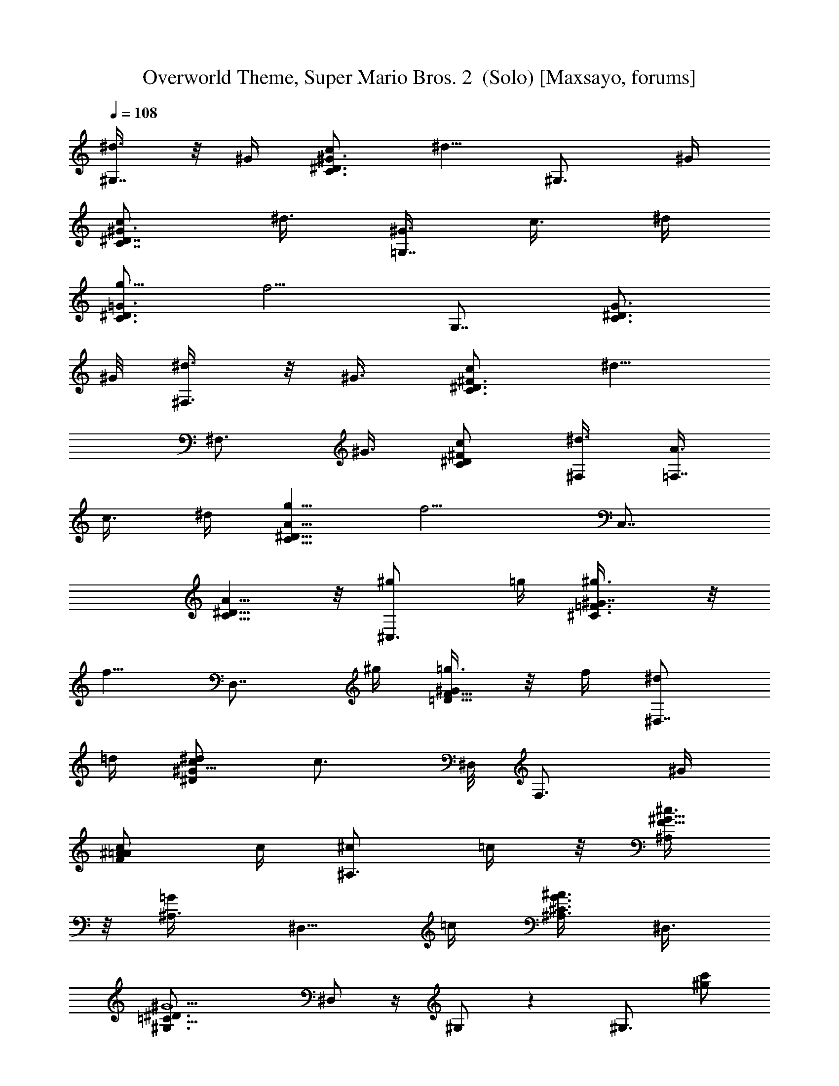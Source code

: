 X:1
T:Overworld Theme, Super Mario Bros. 2  (Solo) [Maxsayo, forums]
L:1/4
Q:108
K:C
[^d3/8^G,7/8] z/8 ^G/4 [c/2C3/4^G3/4^D3/4] [^d5/8z/4] [^G,3/4z/2] ^G/4
[c/2^D7/8^G3/4C7/8] [^d3/8z/4] [^G3/8=G,7/8z/4] [c3/8z/4] ^d/4
[g5/8C3/4^D3/4=G3/4z/2] [f5/4z/4] [G,7/8z3/4] [G3/4^D3/4C3/4z5/8]
^G/8 [^d3/8^F,3/4] z/8 [^G3/8z/4] [c/2C3/4^D3/4^F3/4] [^d5/8z/4]
[^F,3/4z/2] [^G3/8z/4] [c/2C/2^D/2^F/2] [^d3/8^F,/4] [A3/8=F,7/8z/4]
[c3/8z/4] ^d/4 [^D5/8g5/8A5/8C5/8z/2] [f5/4z/4] [C,7/8z3/4]
[C5/8A5/8^D5/8]  z/8 [^C,3/4^g/2] =g/4 [^C3/4^g3/8=F3/4^G7/8] z/8
[f5/8z/4] [D,7/8z/2] ^g/4 [=g3/8=D5/8F5/8^G/2] z/8 f/4 [^d/2^D,7/8]
=d/4 [^d/2c/2^D/2^G5/8] [c3/4z/8] ^D,/8 [F,3/4z/2] ^G/4
[^A/2c/2=A/2F/2] c/4 [^c/2^A,3/4z3/8] =c/4 z/8 [^c3/8F5/8^G5/8^A,/2]
z/8 [=G/2^A,3/8z/4] [^D,5/8z/2] =c/4 [^A,3/8^A3/8^C3/8G3/8] ^D,3/8
[=C19/8^G5/2^D3/4^G,3/4] ^D,/2 z/4 ^G,/2 z [^G,3/4z/2] [^g/2c'/2z/4]
[C/2^D/2^G/2] z/4 [^d/4^D,7/8c'/4] z/2 [c'/8C/2^D/2^G/2f/8] z3/8
[^g5/4^d5/4z/4] ^G,3/4 [C/2^D/2^G/2] z/4 [c'3/8f/2^D,5/8] z/8 ^d/8
z/8 [C/2^D/2^G5/8^G,5/8c'/8^g/4] z3/8 [^g3/8z/4] [f3/8^a/2^A,3/4] z/8
c'/4 [^A,5/8=D5/8F5/8f3/8^a3/8] z/8 [c'3/8z/4] [f/8F,^a/8] z3/8
[=d/8f/8] z/8 [^A,5/8D3/4F3/4z/2] [f/2^a5/8z/4] [^A,3/4z/2] f/4
[^A,5/8D5/8F5/8^a/8] z/8 f/8 ^a/8 f/8 ^a/8 [F,3/4z/8] f/8 ^a/8 f/8
^a/4 [^A,/2D/2F/2] [^d5/8^a5/8z/4] [^D,3/4z/2] c'/4
[^d3/8^a3/8^A,3/4^D3/4=G3/4] z/8 [c'3/8z/4] [^d3/8^a/2^A,3/4] z/8
[c'3/8z/4] [G3/4^D3/4^A,3/4z/2] [c'3/4f3/4z/4] [^D,7/8z/2] ^d/4
[^D5/8^A,5/8G5/8f/2] ^d/8 z/8 [^g/4c'/4^A,3/4] z/4 ^a/4
[^g/8^D,/2^A/2^A,/2^D5/8] z3/8 [^d/4c'3/8] [C/4^D3/4^G3/4^G,3/4] z/4
^d/8 z/8 [c'/8C/2] ^d/8 c'/8 ^d/8 c'/8 [^G,/4^d/8] [=A^DC/4=A,3/4z/8]
 z/8 ^d/8 c'/8 ^d/8 [c'/4z/8] [C3/8z/8]  z3/8 A,/4
[^A,3/4^C/4F3/4^A3/4] z/2 ^C3/8 z/8 ^A,/4 [^D,3/4^A,/8^D/4=G/4^G/4]
z3/8 [^D3/8=G3/8z/8] [^A,/4z/8] ^D,/2 z/4 [^G,3/4z/2] [^g/2c'/2z/4]
[=C/2^D/2^G/2] z/4 [^d/4^D,7/8c'/4] z/2 [c'/8C/2^D/2^G/2f/8] z3/8
[^g5/4^d5/4z/4] ^G,3/4 [C/2^D/2^G/2] z/4 [c'3/8f/2^D,5/8] z/8 ^d/8
z/8 [C/2^D/2^G5/8^G,5/8c'/8^g/4] z3/8 [^g3/8z/4] [f3/8^a/2^A,3/4] z/8
c'/4 [^A,5/8=D5/8F5/8f3/8^a3/8] z/8 [c'3/8z/4] [f/8F,^a/8] z3/8
[=d/8f/8] z/8 [^A,5/8D3/4F3/4z/2] [f/2^a5/8z/4] [^A,3/4z/2] f/4
[^A,5/8D5/8F5/8^a/8] z/8 f/8 ^a/8 f/8 ^a/8 [F,3/4z/8] f/8 ^a/8 f/8
^a/4 [^A,/2D/2F/2] [^d5/8^a5/8z/4] [^D,3/4z/2] c'/4
[^d3/8^a3/8^A,3/4^D3/4=G3/4] z/8 [c'3/8z/4] [^d3/8^a/2^A,5/8] z/8
[c'3/8z/4] [G3/4^D3/4^A,3/4z/2] [^a3/4f3/4z/4] [^D,5/8z/2] ^d/4
[^a3/8^D5/8^A,5/8G5/8f/2] z/8 ^d/4 [f/2^a3/8^A,5/8] z/8 ^d/4
[c'3/8^D,/2^A/2^A,/2^D5/8] z/8 [c/4^g3/8] [^G,5/8z/2] [C/4^D3/8^G3/8]
^D,/2 =d/4 [F,/2^D/2C5/8^d5/8^G5/8] [f3/8z/4] [^c/8=G,/2=g/4] z3/8
[=c/8^g/4] z/8 [C3/4^D3/4^G3/4^G,3/4] z/2 [c/8^g/8C/2^D/2^G/2^G,/2]
z7/8 [B,3/4z/2] [c7/8z/4] [=C,3/4z/2] [^c3/8z/4] [=c/2C5/8E3/4=G5/8]
[B3/8z/4] [c/2=G,3/4] ^c/4 [=c/4C3/4E3/4G5/8] z/8 [=g9/8z/8]
[c9/8z/4] [C,7/8z3/4] [e3/4C5/8E3/4G3/4] z/8 [^c3/4G,3/4]
[=c5/8E,3/4G/2E5/8C5/8] z/4 [^A/4F,3/4] [c/4z/8] [^A3/8z/4] ^G/8
[=G5/8C3/4^G5/8] [^G/4z/8] [^A/2C,3/4] ^G/4 [=G3/8C3/4F3/4^G/2] z/8
[^G7/8z/4] F,3/4 [C5/8F/2^G/2] [F/2^G/4] [=G5/8C,3/4] z/8
[F,3/4^G5/8F5/8C5/8] z/8 [^A,3/4z/2] [^Az/4] [=D5/8^A,5/8F5/8] z/8
[F,3/4=A/2] z/4 [^A/8^A,5/8D5/8F5/8] z3/8 [f=d7/8z/4] ^A,3/4
[d3/4^A,/2D5/8F5/8] z/4 [^d3/4F,5/8] z/8 [f3/4F5/8D3/4^A,5/8] z/8
[g7/8^D,3/4z5/8] ^F/8 [=G/2^D/2^A,/2] [g3/8z/4] [f3/4^A,^D7/8Gz5/8]
[E/4z/8] =F/4 z/4 f/4 [^D5/8G7/8^A7/8^D,3/4e/2] z/8 [^D/4z/8]
[e/2E/4] z/4 [G/4z/8] [^D5/8^d3/8z/8] [^A/4^D,3/4] ^d/4 ^A/4
[^A,/2G/2^A3/8^d3/8] z/8 ^D/4 [^d3/8^G,7/8] z/8 ^G/4
[c/2C3/4^G3/4^D3/4] [^d5/8z/4] [^G,3/4z/2] ^G/4 [c/2^D7/8^G3/4C7/8]
[^d3/8^G,/4] [^G3/8=G,z/4] [c3/8z/4] ^d/4 [g5/8C3/4^D3/4=G3/4z/2]
[f5/4z/4] [G,5/4z3/4] [G3/4^D3/4C3/4z5/8] ^G/8 [^d3/8^F,7/8] z/8
[^G3/8z/4] [c/2C3/4^D3/4^F3/4] [^d5/8z/4] [^F,3/4z/2] [^G3/8z/4]
[c/2C/2^D/2^F/2] [^d3/8^F,/4] [=A3/8=F,7/8z/4] [c3/8z/4] ^d/4
[^D5/8g5/8A5/8G,3/4C5/8z/2] [f5/4z/4] [C,7/8^G,3/4]
[C5/8A5/8=A,3/4^D5/8]  z/8 [^C,3/4^g/2] =g/4 [^C3/4^g3/8=F3/4^G7/8]
z/8 [f5/8z/8] [^C,/4z/8] [=D,7/8z/2] ^g/4 [=g3/8=D5/8F5/8^G/2] z/8
[f/4D,/4] [^d/2^D,7/8] =d/4 [^d/2c/2^D/2^G5/8^F,3/8] z/8
[c3/4=F,/4z/8] ^D,/8 [F,3/4z/2] ^G/4 [^A/2c/2=A/2F/2A,3/4] c/4
[^c/2^A,3/4z3/8] =c/4 z/8 [^c3/8F5/8^G5/8^A,/2] z/8 [=G/2^A,3/8z/4]
[^D,5/8z/2] =c/4 [^A,3/8^A3/8^C3/8^D,3/8G3/8] ^D,3/8
[=C19/8^G5/2^D3/4^G,3/2] ^D,/2 z/4 ^G,5/8 z7/8 [^G,3/4z/2]
[^g/2c'/2z/4] [C/2^D/2^G/2^A,7/8] z/4 [=C,^d/4^D,3/4c'/4] z/2
[c'/8C/2^D/2^G/2^D,3/4f/8] z3/8 [^g5/4^d5/4z/4] [^G,3/4F,7/8]
[C/2^D/2^G/2^D,3/4] z/4 [c'3/8f/2^D,5/8C,5/8] z/8 ^d/8 z/8
[C/2^D/2^G5/8^G,3/4c'/8^g/4] z3/8 [^g3/8z/4] [f3/8^a/2^A,3/4] z/8
c'/4 [C,7/8^A,5/8=D5/8F5/8f3/8^a3/8] z/8 [c'3/8z/4]
[f/8F,3/4=D,7/8^a/8] z3/8 [=d/8f/8] z/8 [^A,5/8D3/4F3/4F,7/8z/2]
[f/2^a5/8z/4] [^A,3/4z/2] [f/4z/8] [C,/4z/8]
[^A,5/8D5/8F5/8^G,7/8^a/8] z/8 f/8 ^a/8 f/8 ^a/8 [F,3/4=G,5/8z/8] f/8
^a/8 f/8 ^a/4 [^A,/2D/2F/2F,5/8] [^d5/8^a5/8z/4] [^D,3/4z/2] c'/4
[^d3/8^a3/8^A,3/4^D3/4=G3/4^D,3/4] z/8 [c'3/8z/4]
[^d3/8^a/2^A,3/4^C,3/4] z/8 [c'3/8z/4] [G3/4^D3/4^A,3/4z/2]
[c'3/4f3/4z/4] [^D,3/4G,3/4z/2] ^d/4 [^D5/8^A,5/8G5/8^D,3/4f/2] ^d/8
z/8 [^g/4c'/4^A,3/4F,3/4] z/4 ^a/4 [^g/8^D,/2^A/2^A,/2^D5/8G,7/8]
z3/8 [^d/4c'3/8] [C/4^D3/4^G3/4^G,3/4] z/4 ^d/8 z/8 [c'/8C/2=A,3/4]
^d/8 c'/8 ^d/8 c'/8 [^G,/4^d/8] [=A^DC/4A,3/4^A,3/4z/8]  z/8 ^d/8
c'/8 ^d/8 [c'/4z/8] [C3/8B,3/4z/8]  z3/8 =A,/4
[^A,3/4^C/4F3/4^A3/4=C,/2] z3/8 =G,/8 [^C3/8F,3/4] z/8 ^A,/4
[^D,3/4^A,/8^D/4=G/4^G/4] z3/8 [^D3/8=G3/8z/8] [^A,/4z/8]
[^D,/2G,5/8] z/4 [^G,3/4z/2] [^g/2c'/2z/4] [=C/2^D/2^G/2^A,7/8] z/4
[C,3/4^d/4^D,3/4c'/4] z/2 [c'/8C/2^D/2^G/2^D,3/4f/8] z3/8
[^g5/4^d5/4z/4] [^G,3/4F,3/4] [C/2^D/2^G/2^D,3/4] z/4
[c'3/8f/2^D,5/8C,3/4] z/8 ^d/8 z/8 [C/2^D/2^G5/8^G,3/4c'/8^g/4] z3/8
[^g3/8z/4] [f3/8^a/2^A,3/4] z/8 c'/4 [C,3/4^A,5/8=D5/8F5/8f3/8^a3/8]
z/8 [c'3/8z/4] [f/8F,3/4=D,3/4^a/8] z3/8 [=d/8f/8] z/8
[^A,5/8D3/4F3/4F,3/4z/2] [f/2^a5/8z/4] [^A,3/4z/2] [f/4z/8] C,/8
[^A,5/8D5/8F5/8^G,3/4^a/8] z/8 f/8 ^a/8 f/8 ^a/8 [F,3/4=G,3/4z/8] f/8
^a/8 f/8 ^a/4 [^A,/2D/2F/2F,3/4] [^d5/8^a5/8z/4] [^D,3/4z/2] c'/4
[^d3/8^a3/8^A,3/4^D3/4=G3/4^D,3/4] z/8 [c'3/8z/4]
[^d3/8^a/2^A,5/8^C,3/4] z/8 [c'3/8z/4] [G3/4^D3/4^A,3/4z/2]
[^a3/4f3/4z/4] [^D,5/8G,3/4z/2] ^d/4 [^a3/8^D5/8^A,5/8G5/8^D,3/4f/2]
z/8 ^d/4 [f/2^a3/8^A,5/8F,5/8] z/8 ^d/4
[c'3/8^D,/2^A/2^A,/2^D5/8G,3/4] z/8 [c/4^g3/8] [^G,3/4z/2]
[C/4^D3/8^G3/8] [^D,7/8z/2] =d/4 [F,3/4^D/2C5/8^d5/8^G5/8] [f3/8z/4]
[^c/8=G,3/4=g/4] z3/8 [=c/8^g/4] z/8 [C3/4^D3/4^G3/4^G,3/4] z/2
[c/8^g/8C/2^D/2^G/2^G,3/4] z7/8 [B,3/4z/2] [c7/8z/4] [=C,3/4z/2]
[^c3/8z/4] [=c/2C5/8E3/4=G5/8=G,5/8] [B3/8z/4] [c/2G,3/4E,7/8] ^c/4
[=c/4C3/4E3/4G5/8^C,3/4] z/8 [=g9/8z/8] [c9/8z/4] [=C,7/8z3/4]
[e3/4C5/8E3/4G3/4^A,7/8] z/8 [^c3/4G,3/4] [=c5/8E,3/4G/2E5/8C5/8] z/4
[^A/4F,3/4] [c/4z/8] [^A3/8z/4] ^G/8 [=G5/8C3/4^G5/8G,3/4] [^G/4z/8]
[^A/2C,3/4^G,7/8] ^G/4 [=G3/8C3/4F3/4^G/2^A,3/4] z/8 [^G7/8z/4]
[F,3/4C,7/8] [C5/8F/2^G/2^G,3/4] [F/2^G/4] [=G5/8C,3/4=G,3/4] z/8
[F,3/4^G5/8F5/8C5/8] z/8 [^A,3/4z/2] [^Az/4] [=D5/8^A,5/8F5/8C,7/8]
z/8 [F,3/4=D,3/4=A/2] z/4 [^A/8^A,5/8D5/8F5/8F,5/8] z3/8 [f=d7/8z/4]
^A,3/4 [d3/4^A,/2D5/8F5/8F,5/8] z/4 [^d3/4F,5/8^A,3/4] z/8
[f3/4F5/8D3/4^A,5/8D,3/4] z/8 [g7/8^D,3/4z5/8] ^F/8
[=G/2^D/2^A,/2^C,3/4] [g3/8z/4] [f3/4^A,^D7/8Gz5/8] [E/4z/8]
[=F/4G,3/4] z/4 f/4 [^D5/8G7/8^A7/8^D,3/4^A,3/4e/2] z/8 [^D/4z/8]
[e/2G,3/4E/4] z/4 [G/4z/8] [^D5/8^d3/8z/8] [^A/4^D,3/4F,3/4] ^d/4
^A/4 [^A,/2G/2^A3/8^d3/8^D,5/8] z/8 ^D/4 [^d3/8^G,7/8] z/8 ^G/4
[c/2C3/4^G3/4^D3/4] [^d5/8z/4] [^G,3/4z/2] ^G/4 [c/2^D7/8^G3/4C7/8]
[^d3/8^G,/4] [^G3/8=G,z/4] [c3/8z/4] ^d/4 [g5/8C3/4^D3/4=G3/4z/2]
[f5/4z/4] [G,5/4z3/4] [G3/4^D3/4C3/4z5/8] ^G/8 [^d3/8^F,7/8] z/8
[^G3/8z/4] [c/2C3/4^D3/4^F3/4] [^d5/8z/4] [^F,3/4z/2] [^G3/8z/4]
[c/2C/2^D/2^F/2] [^d3/8^F,/4] [=A3/8=F,7/8z/4] [c3/8z/4] ^d/4
[^D5/8g5/8A5/8G,3/4C5/8z/2] [f5/4z/4] [=C,7/8^G,3/4]
[C5/8A5/8=A,3/4^D5/8]  z/8 [^C,3/4^g/2] =g/4 [^C3/4^g3/8=F3/4^G7/8]
z/8 [f5/8z/8] [^C,/4z/8] [=D,7/8z/2] ^g/4 [=g3/8=D5/8F5/8^G/2] z/8
[f/4D,/4] [^d/2^D,7/8] =d/4 [^d/2c/2^D/2^G5/8^F,3/8] z/8
[c3/4=F,/4z/8] ^D,/8 [F,3/4z/2] ^G/4 [^A/2c/2=A/2F/2A,3/4] c/4
[^c/2^A,3/4z3/8] =c/4 z/8 [^c3/8F5/8^G5/8^A,/2] z/8 [=G/2^A,3/8z/4]
[^D,5/8z/2] =c/4 [^A,3/8^A3/8^C3/8^D,3/8G3/8] ^D,3/8
[=C19/8^G5/2^D3/4^G,3/2] ^D,/2 z/4 ^G,5/8 z7/8 ^G,3/4 [^A,7/8z3/4]
[=C,z3/4] ^D,3/4 [F,7/8z3/4] [^D,7/8z3/4] C,5/8 z/8 ^G,3/4 ^A,3/4
[C,7/8z3/4] [=D,7/8z3/4] [F,7/8z3/4] ^A,/2 z/8 [C,/4z/8] [^G,7/8z3/4]
=G,5/8 z/8 F,5/8 z/8 ^D,3/4 ^D,3/4 ^C,3/4 ^A,3/4 G,3/4 ^D,3/4 F,3/4
[G,7/8z3/4] ^G,3/4 =A,3/4 ^A,3/4 B,3/4 =C,/2 z/8 =G,/8 F,3/4 ^D,3/4
G,5/8 z/8 ^G,3/4 [^A,7/8z3/4] C,3/4 ^D,3/4 F,3/4 ^D,3/4 C,3/4 ^G,3/4
^A,3/4 C,3/4 =D,3/4 F,3/4 ^A,/2 z/8 C,/8 ^G,3/4 =G,3/4 F,3/4 ^D,3/4
^D,3/4 ^C,3/4 ^A,3/4 G,3/4 ^D,3/4 F,5/8 z/8 G,3/4 ^G,3/4 [^D,7/8z3/4]
F,3/4 =G,3/4 ^G,3/4 z/2 ^G,3/4 z =C,3/4 =G,5/8 z/8 [E,7/8z3/4] ^C,3/4
=C,5/8 z/8 [^A,7/8z3/4] G,3/4 E,3/4 F,3/4 G,3/4 [^G,7/8z3/4] ^A,3/4
[C,7/8z3/4] ^G,3/4 =G,3/4 F,3/4 [^A,7/8z3/4] [C,7/8z3/4] =D,3/4 F,3/4
[^A,7/8z3/4] F,5/8 z/8 ^A,3/4 D,3/4 ^D,3/4 ^C,3/4 [^A,7/8z3/4] G,3/4
^A,3/4 G,3/4 F,3/4 ^D,5/8 z/8 [^G,7/8^g3/4c5/8^d3/4] z/8 [^G7/8z/2]
[^g3/8c/8^d/4] z/8 [^D,7/8^G,3/4z/2] c/8 z/8 [^G3/4^d/2^g/2] ^G,/4
[=G,=g5/8^d5/8] z/8 [^G5/8c5/8z/2] [^d/4g/4] [^D,7/8G,5/4z/2]
[^d/4c/8g/4] z7/8 [^F,7/8^G3/8] z3/8 [^F/2c/2^d/2z3/8] ^F,3/8
[^F,3/4c/4^d/4^D/4] z/4 [c/4^d3/8^F/4] ^F,/2 ^F,/4
[=F,3/4=F/8=A/4c3/8] z3/8 [F/4] z/4 [F,3/8G,3/4] z/8
[F5/8A3/4=G/2z/8] [C/2z/8] [=C,5/4^G,3/4] [A3/4=A,3/4F3/4C3/4]
[^C,3/4^G7/8^C/2F5/8] z/4 ^C3/8 z/8 ^C,/8 [^C,/4z/8]
[F5/8=D,7/8=D3/8^G5/8] z3/8 D/4 z/4 D,/4 [^D,5/8c5/8^D/4^G5/8] z/4
[^D3/8z/4] [^D,5/8^F,3/8] z/8 [=F,/4A3/8c3/8F/4] F,/2 [A/4c/4F/4]
[F,/4A,3/4] z/4 [=D5/8F5/8^G5/8^A,/4] ^A,/2 [^A,5/8z/4]
[F3/8^G3/8D/2] z/8 ^A,/4 [^C^D=G3/8^A,/4^D,3/4] z/2 [^D,3/8^A,3/8]
^D,3/8 [^G,3/2=C9/4^D9/4^G17/8E/8] z5/8 ^D,/4 z/2 ^G,3/4